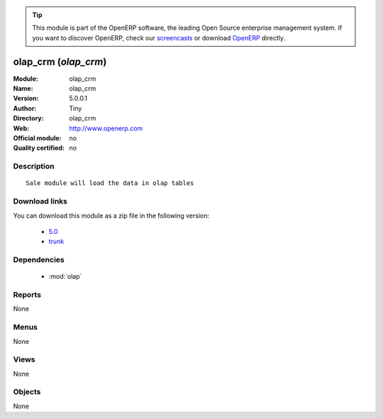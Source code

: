 
.. i18n: .. module:: olap_crm
.. i18n:     :synopsis: olap_crm 
.. i18n:     :noindex:
.. i18n: .. 
..

.. module:: olap_crm
    :synopsis: olap_crm 
    :noindex:
.. 

.. i18n: .. raw:: html
.. i18n: 
.. i18n:       <br />
.. i18n:     <link rel="stylesheet" href="../_static/hide_objects_in_sidebar.css" type="text/css" />
..

.. raw:: html

      <br />
    <link rel="stylesheet" href="../_static/hide_objects_in_sidebar.css" type="text/css" />

.. i18n: .. tip:: This module is part of the OpenERP software, the leading Open Source 
.. i18n:   enterprise management system. If you want to discover OpenERP, check our 
.. i18n:   `screencasts <http://openerp.tv>`_ or download 
.. i18n:   `OpenERP <http://openerp.com>`_ directly.
..

.. tip:: This module is part of the OpenERP software, the leading Open Source 
  enterprise management system. If you want to discover OpenERP, check our 
  `screencasts <http://openerp.tv>`_ or download 
  `OpenERP <http://openerp.com>`_ directly.

.. i18n: .. raw:: html
.. i18n: 
.. i18n:     <div class="js-kit-rating" title="" permalink="" standalone="yes" path="/olap_crm"></div>
.. i18n:     <script src="http://js-kit.com/ratings.js"></script>
..

.. raw:: html

    <div class="js-kit-rating" title="" permalink="" standalone="yes" path="/olap_crm"></div>
    <script src="http://js-kit.com/ratings.js"></script>

.. i18n: olap_crm (*olap_crm*)
.. i18n: =====================
.. i18n: :Module: olap_crm
.. i18n: :Name: olap_crm
.. i18n: :Version: 5.0.0.1
.. i18n: :Author: Tiny
.. i18n: :Directory: olap_crm
.. i18n: :Web: http://www.openerp.com
.. i18n: :Official module: no
.. i18n: :Quality certified: no
..

olap_crm (*olap_crm*)
=====================
:Module: olap_crm
:Name: olap_crm
:Version: 5.0.0.1
:Author: Tiny
:Directory: olap_crm
:Web: http://www.openerp.com
:Official module: no
:Quality certified: no

.. i18n: Description
.. i18n: -----------
..

Description
-----------

.. i18n: ::
.. i18n: 
.. i18n:   Sale module will load the data in olap tables
..

::

  Sale module will load the data in olap tables

.. i18n: Download links
.. i18n: --------------
..

Download links
--------------

.. i18n: You can download this module as a zip file in the following version:
..

You can download this module as a zip file in the following version:

.. i18n:   * `5.0 <http://www.openerp.com/download/modules/5.0/olap_crm.zip>`_
.. i18n:   * `trunk <http://www.openerp.com/download/modules/trunk/olap_crm.zip>`_
..

  * `5.0 <http://www.openerp.com/download/modules/5.0/olap_crm.zip>`_
  * `trunk <http://www.openerp.com/download/modules/trunk/olap_crm.zip>`_

.. i18n: Dependencies
.. i18n: ------------
..

Dependencies
------------

.. i18n:  * :mod:`olap`
..

 * :mod:`olap`

.. i18n: Reports
.. i18n: -------
..

Reports
-------

.. i18n: None
..

None

.. i18n: Menus
.. i18n: -------
..

Menus
-------

.. i18n: None
..

None

.. i18n: Views
.. i18n: -----
..

Views
-----

.. i18n: None
..

None

.. i18n: Objects
.. i18n: -------
..

Objects
-------

.. i18n: None
..

None
